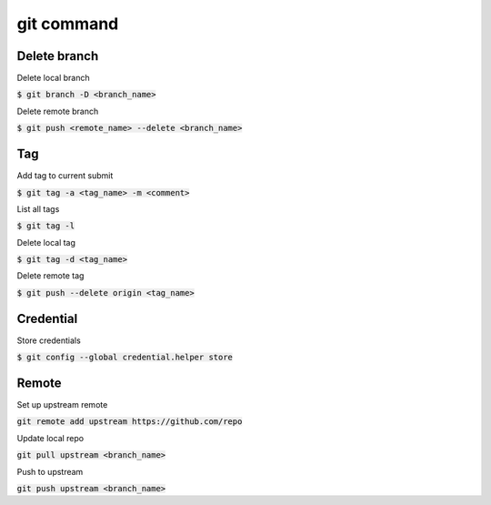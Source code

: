 git command
========

Delete branch
--------

Delete local branch

:code:`$ git branch -D <branch_name>`

Delete remote branch

:code:`$ git push <remote_name> --delete <branch_name>`

Tag
--------

Add tag to current submit

:code:`$ git tag -a <tag_name> -m <comment>`

List all tags

:code:`$ git tag -l`

Delete local tag

:code:`$ git tag -d <tag_name>`

Delete remote tag

:code:`$ git push --delete origin <tag_name>`


Credential
--------

Store credentials

:code:`$ git config --global credential.helper store`


Remote
--------

Set up upstream remote

:code:`git remote add upstream https://github.com/repo`

Update local repo

:code:`git pull upstream <branch_name>`

Push to upstream

:code:`git push upstream <branch_name>`
